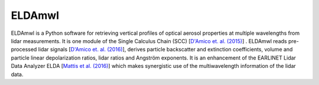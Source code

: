 =======
ELDAmwl
=======


.. image:: https://travis-ci.com/actris-scc/ELDAmwl.svg?branch=master
   :target: https://travis-ci.com/github/actris-scc/ELDAmwl
   :alt: Travis CI status

.. image:: https://img.shields.io/coveralls/github/actris-scc/ELDAmwl/master.svg
   :target: https://coveralls.io/github/actris-scc/ELDAmwl?branch=master
   :alt: Coverage Status

.. image:: https://img.shields.io/readthedocs/ELDAmwl.svg
   :target: http://ELDAmwl.readthedocs.io
   :alt: Documentation

ELDAmwl is a Python software for retrieving vertical profiles of optical aerosol properties at multiple wavelengths
from lidar measurements. It is one module of the Single Calculus Chain (SCC)
[`D'Amico et. al. (2015) <https://amt.copernicus.org/articles/8/4891/2015/>`_] .
ELDAmwl reads pre-processed lidar signals [`D'Amico et. al. (2016) <https://amt.copernicus.org/articles/9/491/2016/>`_],
derives particle backscatter and extinction coefficients, volume and particle linear depolarization ratios,
lidar ratios and Angström exponents.
It is an enhancement of the EARLINET Lidar Data Analyzer ELDA
[`Mattis et al. (2016) <https://amt.copernicus.org/articles/9/3009/2016/>`_] which makes synergistic use of the
multiwavelength information of the lidar data.
